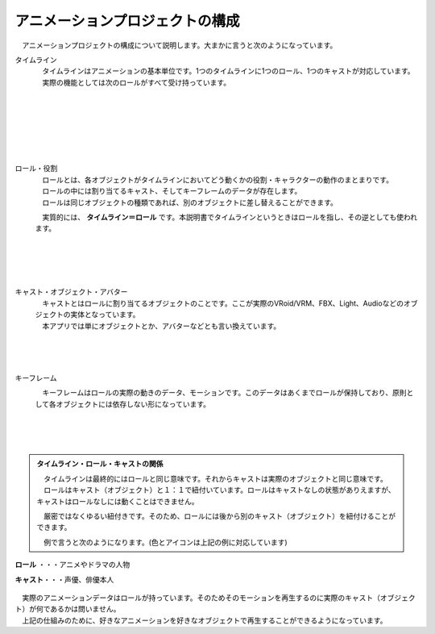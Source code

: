 .. index:: アニメーションプロジェクトの構成

#####################################
アニメーションプロジェクトの構成
#####################################


　アニメーションプロジェクトの構成について説明します。大まかに言うと次のようになっています。


.. index:: タイムライン（アニメーションプロジェクトの構成）

タイムライン
    .. image:: img/specifi_1.png
        :align: left

    | 　タイムラインはアニメーションの基本単位です。1つのタイムラインに1つのロール、1つのキャストが対応しています。
    | 　実際の機能としては次のロールがすべて受け持っています。

|
|
|
|
|
|

.. index:: ロール・役割（アニメーションプロジェクトの構成）

ロール・役割
    .. image:: img/specifi_2.png
        :align: left

    | 　ロールとは、各オブジェクトがタイムラインにおいてどう動くかの役割・キャラクターの動作のまとまりです。
    | 　ロールの中には割り当てるキャスト、そしてキーフレームのデータが存在します。
    | 　ロールは同じオブジェクトの種類であれば、別のオブジェクトに差し替えることができます。

    　実質的には、 **タイムライン＝ロール** です。本説明書でタイムラインというときはロールを指し、その逆としても使われます。

|
|
|
|

.. index:: キャスト・オブジェクト（アニメーションプロジェクトの構成）

キャスト・オブジェクト・アバター
    .. image:: img/specifi_3.png
        :align: left

    | 　キャストとはロールに割り当てるオブジェクトのことです。ここが実際のVRoid/VRM、FBX、Light、Audioなどのオブジェクトの実体となっています。
    | 　本アプリでは単にオブジェクトとか、アバターなどとも言い換えています。

|
|
|

.. index:: キーフレーム（アニメーションプロジェクトの構成）

キーフレーム
    .. image:: img/specifi_4.png
        :align: left

    　キーフレームはロールの実際の動きのデータ、モーションです。このデータはあくまでロールが保持しており、原則として各オブジェクトには依存しない形になっています。

|
|
|


.. admonition:: タイムライン・ロール・キャストの関係

    | 　タイムラインは最終的にはロールと同じ意味です。それからキャストは実際のオブジェクトと同じ意味です。
    | 　ロールはキャスト（オブジェクト）と１：１で紐付いています。ロールはキャストなしの状態がありえますが、キャストはロールなしには動くことはできません。

    　厳密ではなくゆるい紐付きです。そのため、ロールには後から別のキャスト（オブジェクト）を紐付けることができます。

    　例で言うと次のようになります。(色とアイコンは上記の例に対応しています)


.. figure:: img/specifi_5.png
    :align: center

    **ロール** ・・・アニメやドラマの人物

    **キャスト**・・・声優、俳優本人


| 　実際のアニメーションデータはロールが持っています。そのためそのモーションを再生するのに実際のキャスト（オブジェクト）が何であるかは問いません。
| 　上記の仕組みのために、好きなアニメーションを好きなオブジェクトで再生することができるようになっています。
